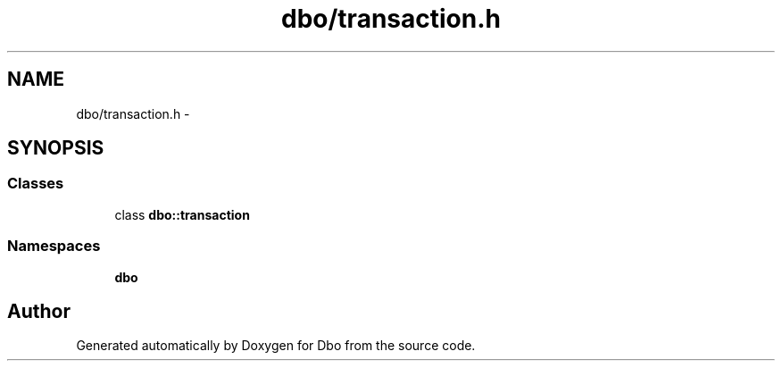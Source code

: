 .TH "dbo/transaction.h" 3 "Sat Feb 27 2016" "Dbo" \" -*- nroff -*-
.ad l
.nh
.SH NAME
dbo/transaction.h \- 
.SH SYNOPSIS
.br
.PP
.SS "Classes"

.in +1c
.ti -1c
.RI "class \fBdbo::transaction\fP"
.br
.in -1c
.SS "Namespaces"

.in +1c
.ti -1c
.RI " \fBdbo\fP"
.br
.in -1c
.SH "Author"
.PP 
Generated automatically by Doxygen for Dbo from the source code\&.
